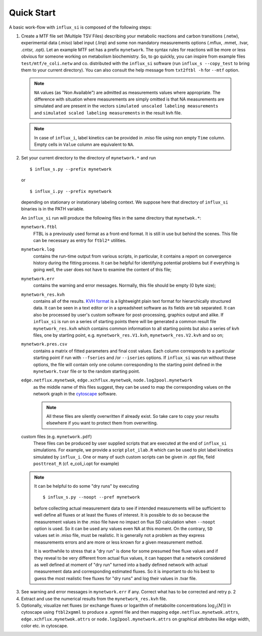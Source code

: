 
.. _quick:

===========
Quick Start
===========

A basic work-flow with ``influx_si`` is composed of the following steps:

1. Create a MTF file set (Multiple TSV Files) describing your metabolic reactions and carbon transitions (.netw), experimental data (.miso) label input (.linp) and some non mandatory measurements options (.mflux, .mmet, .tvar, .cntsr, .opt). Let an example MTF set has a prefix ``mynetwork``. The syntax rules for reactions will be more or less obvious for someone working on metabolism biochemistry. So, to go quickly, you can inspire from example files ``test/mtf/e_coli.netw`` and co. distributed with the ``influx_si`` software (run ``influx_s --copy_test`` to bring them to your current directory). You can also consult the help message from ``txt2ftbl -h`` for ``--mtf`` option.

 .. note:: ``NA`` values (as "Non Available") are admitted as measurements values where appropriate. The difference with situation where measurements are simply omitted is that NA measurements are simulated and are present in the vectors ``simulated unscaled labeling measurements`` and ``simulated scaled labeling measurements`` in the result kvh file.
 
 .. note:: In case of ``influx_i``, label kinetics can be provided in .miso file using non empty ``Time`` column.
  Empty cells in ``Value`` column are equivalent to ``NA``.

2. Set your current directory to the directory of ``mynetwork.*`` and run ::

   $ influx_s.py --prefix mynetwork

  or ::

   $ influx_i.py --prefix mynetwork

  depending on stationary or instationary labeling context. We suppose here that directory of ``influx_si`` binaries is in the PATH variable.

  An ``influx_si`` run will produce the following files in the same directory that ``mynetwok.*``:
 
  ``mynetwork.ftbl``
    FTBL is a previously used format as a front-end format. It is still in use but behind the scenes. This file can be necessary as entry for ``ftbl2*`` utilities.
  ``mynetwork.log``
    contains the run-time output from various scripts, in particular,
    it contains a report on convergence history during the fitting process.
    It can be helpful for identifying potential problems but if everything
    is going well, the user does not have to examine the content of this file;
  ``mynetwork.err``
   contains the warning and error messages.
   Normally, this file should be empty (0 byte size);
  ``mynetwork_res.kvh``
   contains all of the results. `KVH format <http://serguei.sokol.free.fr/kvh-format/>`_ is a
   lightweight plain text format for hierarchically structured data. It can be seen in a text editor or in a spreadsheet software as its fields are tab separated. It can also be processed by user's custom software for post-processing, graphics output and alike. If ``influx_si`` is run on a series of starting points there will be generated a common result
   file ``mynetwork_res.kvh`` which contains common information to all starting points
   but also a series of kvh files, one by starting point, e.g. ``mynetwork_res.V1.kvh``,
   ``mynetwork_res.V2.kvh`` and so on;
  ``mynetwork.pres.csv``
   contains a matrix of fitted parameters and final cost values. Each column
   corresponds to a particular starting point if run with ``--fseries`` and /or
   ``--iseries`` options. If ``influx_si`` was run without these options, the file
   will contain only one column corresponding to the starting point defined
   in the ``mynetwork.tvar`` file or to the random starting point.
  ``edge.netflux.mynetwok``, ``edge.xchflux.mynetwok``, ``node.log2pool.mynetwork``
   as the middle name of this files suggest, they can be used to map the corresponding
   values on the network graph in the `cytoscape <http://www.cytoscape.org>`_ software.
  
   .. note:: All these files are silently overwritten if already exist.
    So take care to copy your results elsewhere if you want to protect them
    from overwriting.
  
  custom files (e.g. ``mynetwork.pdf``)
    These files can be produced by user supplied scripts that are executed at the end of ``influx_si`` simulations. For example, we provide a script ``plot_ilab.R`` which can be used to plot label kinetics simulated by ``influx_i``. One or many of such custom scripts can be given in .opt file, field ``posttreat_R`` (cf. e_coli_i.opt for example)
  
  .. note:: It can be helpful to do some "dry runs" by executing ::

   $ influx_s.py --noopt --pref mynetwork
   
   before collecting actual measurement data to see if intended measurements will be sufficient to well define all fluxes or at least the fluxes of interest. It is possible to do so because the measurement values in the .miso file have no impact on flux SD calculation when ``--noopt`` option is used. So it can be used any values even NA at this moment. On the contrary, ``SD`` values set in .miso file, must be realistic. It is generally not a problem as they express measurements errors and are more or less known for a given measurement method.
   
   It is worthwhile to stress that a "dry run" is done for some presumed free fluxe values and if they reveal to be very different from actual flux values, it can happen that a network considered as well defined at moment of "dry run" turned into a badly defined network with actual measurement data and corresponding estimated fluxes. So it is important to do his best to guess the most realistic free fluxes for "dry runs" and log their values in .tvar file.

3. See warning and error messages in ``mynetwork.err`` if any. Correct what has to be corrected and retry p. 2

4. Extract and use the numerical results from the ``mynetwork_res.kvh`` file.

5. Optionally, visualize net fluxes (or exchange fluxes or logarithm of metabolite concentrations :math:`\log_2(M)`) in cytoscape using ``ftbl2xgmml`` to produce a .xgmml file and then mapping ``edge.netflux.mynetwok.attrs``, ``edge.xchflux.mynetwok.attrs`` or ``node.log2pool.mynetwork.attrs`` on graphical attributes like edge width, color etc. in cytoscape.
